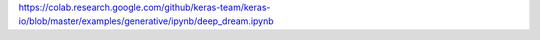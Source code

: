 https://colab.research.google.com/github/keras-team/keras-io/blob/master/examples/generative/ipynb/deep_dream.ipynb
